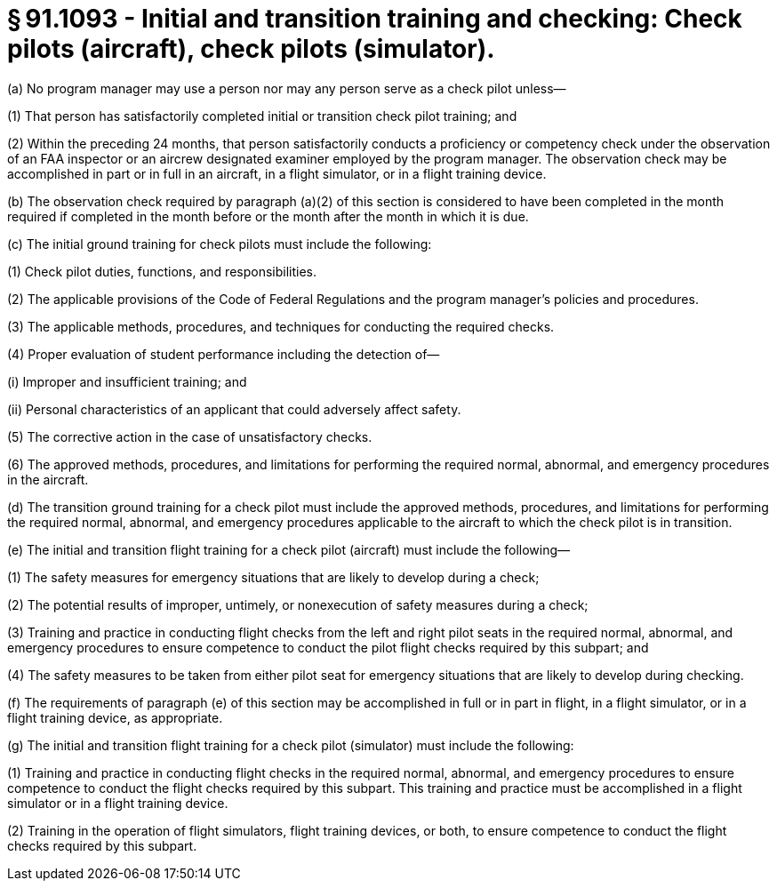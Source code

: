 # § 91.1093 - Initial and transition training and checking: Check pilots (aircraft), check pilots (simulator).

(a) No program manager may use a person nor may any person serve as a check pilot unless—

(1) That person has satisfactorily completed initial or transition check pilot training; and

(2) Within the preceding 24 months, that person satisfactorily conducts a proficiency or competency check under the observation of an FAA inspector or an aircrew designated examiner employed by the program manager. The observation check may be accomplished in part or in full in an aircraft, in a flight simulator, or in a flight training device.

(b) The observation check required by paragraph (a)(2) of this section is considered to have been completed in the month required if completed in the month before or the month after the month in which it is due.

(c) The initial ground training for check pilots must include the following:

(1) Check pilot duties, functions, and responsibilities.

(2) The applicable provisions of the Code of Federal Regulations and the program manager's policies and procedures.

(3) The applicable methods, procedures, and techniques for conducting the required checks.

(4) Proper evaluation of student performance including the detection of—

(i) Improper and insufficient training; and

(ii) Personal characteristics of an applicant that could adversely affect safety.

(5) The corrective action in the case of unsatisfactory checks.

(6) The approved methods, procedures, and limitations for performing the required normal, abnormal, and emergency procedures in the aircraft.

(d) The transition ground training for a check pilot must include the approved methods, procedures, and limitations for performing the required normal, abnormal, and emergency procedures applicable to the aircraft to which the check pilot is in transition.

(e) The initial and transition flight training for a check pilot (aircraft) must include the following—

(1) The safety measures for emergency situations that are likely to develop during a check;

(2) The potential results of improper, untimely, or nonexecution of safety measures during a check;

(3) Training and practice in conducting flight checks from the left and right pilot seats in the required normal, abnormal, and emergency procedures to ensure competence to conduct the pilot flight checks required by this subpart; and

(4) The safety measures to be taken from either pilot seat for emergency situations that are likely to develop during checking.

(f) The requirements of paragraph (e) of this section may be accomplished in full or in part in flight, in a flight simulator, or in a flight training device, as appropriate.

(g) The initial and transition flight training for a check pilot (simulator) must include the following:

(1) Training and practice in conducting flight checks in the required normal, abnormal, and emergency procedures to ensure competence to conduct the flight checks required by this subpart. This training and practice must be accomplished in a flight simulator or in a flight training device.

(2) Training in the operation of flight simulators, flight training devices, or both, to ensure competence to conduct the flight checks required by this subpart.

